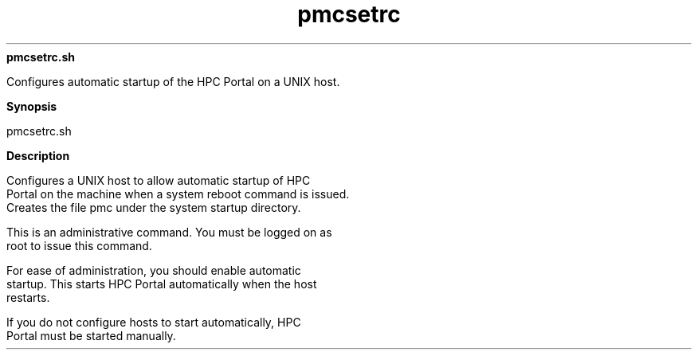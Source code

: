 
.ad l

.ll 72

.TH pmcsetrc 8 September 2009" "" "Platform LSF Version 7.0.6"
.nh
\fBpmcsetrc.sh\fR
.sp 2
   Configures automatic startup of the HPC Portal on a UNIX host.
.sp 2

.sp 2 .SH "Synopsis"
\fBSynopsis\fR
.sp 2
pmcsetrc.sh
.sp 2 .SH "Description"
\fBDescription\fR
.sp 2
   Configures a UNIX host to allow automatic startup of HPC
   Portal on the machine when a system reboot command is issued.
   Creates the file pmc under the system startup directory.
.sp 2
   This is an administrative command. You must be logged on as
   root to issue this command.
.sp 2
   For ease of administration, you should enable automatic
   startup. This starts HPC Portal automatically when the host
   restarts.
.sp 2
   If you do not configure hosts to start automatically, HPC
   Portal must be started manually.

